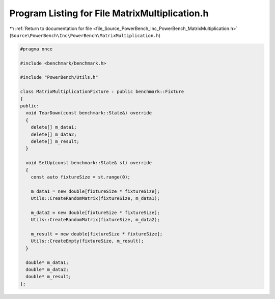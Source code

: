 
.. _program_listing_file_Source_PowerBench_Inc_PowerBench_MatrixMultiplication.h:

Program Listing for File MatrixMultiplication.h
===============================================

|exhale_lsh| :ref:`Return to documentation for file <file_Source_PowerBench_Inc_PowerBench_MatrixMultiplication.h>` (``Source\PowerBench\Inc\PowerBench\MatrixMultiplication.h``)

.. |exhale_lsh| unicode:: U+021B0 .. UPWARDS ARROW WITH TIP LEFTWARDS

.. code-block:: cpp

   #pragma once
   
   #include <benchmark/benchmark.h>
   
   #include "PowerBench/Utils.h"
   
   class MatrixMultiplicationFixture : public benchmark::Fixture
   {
   public:
     void TearDown(const benchmark::State&) override
     {
       delete[] m_data1;
       delete[] m_data2;
       delete[] m_result;
     }
   
     void SetUp(const benchmark::State& st) override
     {
       const auto fixtureSize = st.range(0);
   
       m_data1 = new double[fixtureSize * fixtureSize];
       Utils::CreateRandomMatrix(fixtureSize, m_data1);
   
       m_data2 = new double[fixtureSize * fixtureSize];
       Utils::CreateRandomMatrix(fixtureSize, m_data2);
   
       m_result = new double[fixtureSize * fixtureSize];
       Utils::CreateEmpty(fixtureSize, m_result);
     }
   
     double* m_data1;
     double* m_data2;
     double* m_result;
   };
